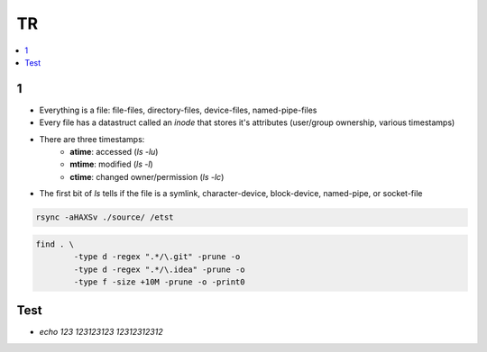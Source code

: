 TR
###############

.. contents::
    :local:
    :depth: 5


1
====
- Everything is a file: file-files, directory-files, device-files, named-pipe-files
- Every file has a datastruct called an *inode* that stores it's attributes (user/group ownership, various timestamps)
- There are three timestamps:
        - **atime**: accessed (`ls -lu`)
        - **mtime**: modified (`ls -l`)
        - **ctime**: changed owner/permission (`ls -lc`)
- The first bit of `ls` tells if the file is a symlink, character-device, block-device, named-pipe, or socket-file

.. code-block:: bash
    
        rsync -aHAXSv ./source/ /etst

.. code-block:: ba 

        find . \
                -type d -regex ".*/\.git" -prune -o
                -type d -regex ".*/\.idea" -prune -o
                -type f -size +10M -prune -o -print0
        

Test
====
- `echo 123 \ 123123123 \ 12312312312`



